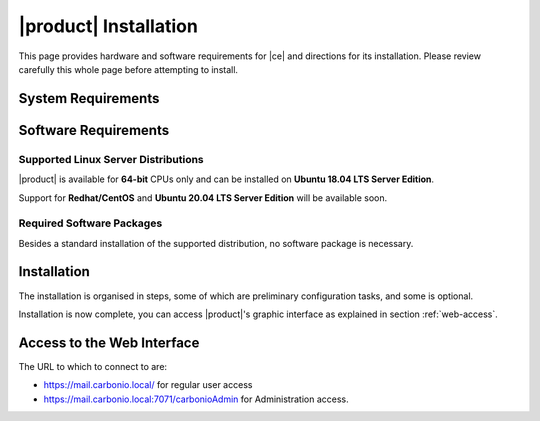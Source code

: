 ==========================
 |product| Installation
==========================

This page provides hardware and software requirements for |ce|
and directions for its installation. Please review carefully this
whole page before attempting to install.

.. _system-requirements:

System Requirements
===================

.. grid::
   :gutter: 2
	    
   .. grid-item-card::
      :columns: 6

      Hardware requirements
      ^^^^^

      .. csv-table::

	      "CPU", "Intel/AMD 64-bit CPU 1.5 GHz"
	      "RAM", "8 Gb"
	      "Disk space (Operating system and Carbonio CE)", "40 Gb"
	    
   .. grid-item-card::
      :columns: 6   

      Supported Virtualization Platforms
      ^^^^^

      .. csv-table::

	      VMware vSphere 6.x
	      VMware vSphere 7.x
	      XenServer
	      KVM
         Virtualbox (testing purposes only)
         
..
   .. grid::
      :gutter: 3

      .. grid-item-card::
	 :columns: 6

	 Testing/Evaluation environment
	 ^^^^^
	 .. csv-table::

	    "CPU", "Intel/AMD 64-bit CPU 1.5 GHz"
	    "RAM", "8 Gb"
	    "Disk space (Operating system and Carbonio CE)", "40 Gb"

      .. grid-item-card::
	 :columns: 6

	 Production environment
	 ^^^^^
	 .. csv-table::

	    "CPU", "Intel/AMD 64-bit CPU 1.5 GHz"
	    "RAM", "16 Gb"
	    "Disk space (Operating system and Carbonio CE)", "40 Gb"

.. _software-requirements:

Software Requirements
=====================

Supported Linux Server Distributions
------------------------------------

|product| is available for **64-bit** CPUs only and can be installed on
**Ubuntu 18.04 LTS Server Edition**.

Support for **Redhat/CentOS** and **Ubuntu 20.04 LTS Server Edition**
will be available soon.

..
  The following Linux distributions are supported.
  
   .. csv-table::

      Red Hat® Enterprise Linux® 9 (64-bit)
      Red Hat® Enterprise Linux® 8 (64-bit)
      Ubuntu 18.04 LTS Server Edition (64-bit)

   ..
         * Ubuntu 20.04 LTS Server Edition (64-bit)

.. _software-pakages:

Required Software Packages
--------------------------

Besides a standard installation of the supported distribution, no
software package is necessary.

..
   Depending on the platform, use either of the following commands as the
   ``root`` user to install it.

   *  Ubuntu:

      .. code:: bash

         # apt install dnsmasq

   * Red Hat:

     .. code:: bash

        # yum install dnsmasq


   .. seealso:: A guide to configure a local DNS server using dnsmasq is
      available on the |zx| Community portal:

      https://community.zextras.com/dns-server-installation-guide-on-centos-7-rhel-7-and-centos-8-rhel-8-using-dnsmasq/

   Once all these steps have been successfully accomplished, you can
   proceed to install |ce| packages. Please refer to
   :ref:`single-server-install` for directions

..
   .. _software_preconf:

   Required Configuration
   ----------------------

   For |ce| to operate properly, it is necessary to allow
   communication on specific ports.

   .. grid::
      :gutter: 2

      .. grid-item-card:: External connections
         :columns: 6

         Firewall ports
         ^^^^^

         .. csv-table::
       :header: "Port", "Service"
       :widths: 10 90

       "25", "Postfix incoming mail"
       "80", "unsecured connection to the Carbonio web client"
       "110", "external POP3 services"
       "143", "external IMAP services"
       "443", "secure connection to the Carbonio web client"
       "465", ":bdg-danger:`deprecated` SMTP authentication relay [1]_"
       "587", "Port for smtp autenticated relay, requires STARTTLS
       (or opportunistic SSL/TLS)"
       "993", "external IMAP secure access"
       "995", "external POP3 secure access"

         .. [1] This port is still used since in some cases it is
           considered safer than 587. It requires on-connection
           SSL.

         .. warning:: SMTP, IMAP, and POP3 ports should be exposed only
       if really needed, and preferably only accessible from a VPN
       tunnel, if possible, to reduce the attack surface.

      .. grid-item-card:: Internal connections
         :columns: 6

         Firewall ports
         ^^^^^

         .. csv-table::
       :header: "Port", "Service"
       :widths: 10 90

       "389", "unsecure LDAP connection"
       "636", "secure LDAP connection"
       "3310", "ClamAV antivirus access"
       "7025", "local mail exchange using the LMTP protocol"
       "7047", "used by the server to convert attachments"
       "7071", "secure access to the Administrator console"
       "7072", "NGINX discovery and authentication"
       "7073", "SASL discovery and authentication"
       "7110", "internal POP3 services"
       "7143", "internal IMAP services"
       "7171", "access Carbonio configuration daemon (zmconfigd)"
       "7306", "MySQL access"
       "7780", "the spell checker service access"
       "7993", "internal IMAP secure access"
       "7995", "internal POP3 secure access"
       "8080", "internal HTTP services access"
       "8443", "internal HTTPS services access"
       "9071", "used only in one case [2]_"
       "10024", "Amavis :octicon:`arrow-both` Postfix"
       "10025", "Amavis :octicon:`arrow-both`  OpenDKIM"
       "10026", "configuring Amavis policies"
       "10028", "Amavis :octicon:`arrow-both` content filter"
       "10029", "Postfix archives access"
       "10032", "Amavis :octicon:`arrow-both` SpamAssassin"
       "23232", "internal Amavis services access"
       "23233", "SNMP-responder access"
       "11211", "memcached access"

         .. [2] When the NGINX support for Administration Console and the
           ``mailboxd`` service run on the same host, this port can
           be used to avoid overlaps between the two services

.. _single-server-install:

Installation
============

The installation is organised in steps, some of which are preliminary
configuration tasks, and some is optional.

.. _pre-installation-steps:

.. div:: sd-fs-5

   :octicon:`gear` Pre-Installation Steps

.. _installation-step1:
.. card::
   :class-header: sd-font-weight-bold sd-fs-5
                  
   Step 1: Interfaces
   ^^^^^

   We suggest to set up two NICs on the server, and assigning to one
   a local IP address, so that |product| can always use it and rely on
   it even if the main, public IP address changes. This setup is also
   useful for testing purposes or when setting up a demo. 

   .. dropdown:: Example: Assign an IP Address to a local NIC.

      Assuming that a NIC identified as **enp0s3** is free on your
      system, for example in Virtualbox use a `Network adapter` of
      type **Internal Network**, you can assign it an IP address in
      the preferred way:

      * use the CLI, for example  :command:`ifconfig enp0s3 172.16.0.10 up`

      * Use netplan.io and add these lines to file
        :file:`/etc/netplan/01-netcfg.yaml`::

           eth1:
             dhcp4: false
             dhcp6: false
             addresses: [172.16.0.10/24]

        then issue the command :command:`netplan apply`

.. _installation-step2:

.. card::
   :class-header: sd-font-weight-bold sd-fs-5
                  
   Step 2: Setting Hostname
   ^^^^^

   |product| needs a valid FQDN as hostname and a valid entry in the
   :file:`/etc/hosts` file. To configure them, execute these two commands.

   1) first, set the hostname

      .. code:: console

         # hostnamectl set-hostname mail.carbonio.local
        
   2) then update :file:`/etc/hosts`

      .. code:: console

         # echo "172.16.0.10 mail.carbonio.local mail" >> /etc/hosts

.. _installation-step3:

.. card::
   :class-header: sd-font-weight-bold sd-fs-5
                  
   Step 3: DNS Resolution
   ^^^^^

   |product| needs valid DNS resolution for:
   
   - the domain (MX and A record)
   - the FQDN (A record)

   So make sure that the DNS is correctly configured for both **A**
   and **MX** records.

   .. dropdown:: Example: Set up of dnsmasq

      As an example, we provide here directions to install and
      configure **dnsmasq**. This task is **optional** and suitable
      for demo or testing purposes only.

      In case you can not rely on an existent DNS server for DNS
      resolution, or if you want to set up a local |product|
      installation for testing or demo purposes, you can install
      **dnsmasq**.

      .. code:: bash

         # apt install dnsmasq

      To configure it, add the following lines to file
      :file:`/etc/dnsmasq.conf`::

          server=1.1.1.1
          mx-host=carbonio.local,mail.carbonio.local,50
          host-record=carbonio.local,172.16.0.10
          host-record=mail.carbonio.local,172.16.0.10

      Finally, restart the **dnsmasq** service

        .. code:: console
                  
           # systemctl restart dnsmasq

.. _installation-step4:

.. Div:: sd-fs-5
         
   :octicon:`gear` Installation and Post-Installation
            
.. card::
   :class-header: sd-font-weight-bold sd-fs-5
                  
   Step 4: Repository Configuration and System Upgrade
   ^^^^^

   3) In order to add Carbonio CE's repository, go to the following page and fill in the form:

      https://www.zextras.com/carbonio-community-edition/#discoverproduct

      You will receive an e-mail containing: 

      * the URL of the repository
      * the GPG key of the repository

      Follow the instructions in the e-mail to add these data to your
      system, then continue with the next steps:

   4) update the list of packages
      
      .. code:: console
                
         # apt update 

   5) upgrade the system

      .. code:: console

         # apt upgrade

.. _installation-step5:
.. card::
   :class-header: sd-font-weight-bold sd-fs-5
                  
   Step 5: Installation and Configuration of |product|
   ^^^^^

   6) Installation of |product| requires to run the command

      .. code:: console

         # apt install carbonio-ce

   7) In order to carry out the initial configuration and start
      |product|, execute

      .. code:: console
                 
         # carbonio-bootstrap

      .. dropdown:: What does ``carbonio-bootstrap`` do?

         This command makes a few checks and then starts the
         installation, during which a few messages are shown,
         including the name of the log file that will store all
         messages produced during the process::

           Operations logged to /tmp/zmsetup.20211014-154807.log

         In case the connection is lost during the installation, it is
         possible to log in again and check the content of that file
         for information about the status of the installation. If the
         file does not exist anymore, the installation has already
         been completed and in that case the log file can be found in
         directory :file:`/opt/zextras/log`.

         The first part of the bootstrap enables all necessary
         services and creates a new administrator account
         (zextras\@carbonio.local), initially **without password**
         (see below for instruction to set it).

      Before finalising the bootstrap, press :bdg-dark-line:`y` to apply the
      configuration. The process will continue until its completion:
      click :bdg-dark-line:`Enter` to continue.

   8) create a password for the ``zextras@carbonio.local`` user. Log
      in to a shell terminal as the ``zextras`` user and execute these
      two commands. The first allows to switch to the ``zextras``
      user, with the second you actually change the password.

       .. code:: console

          # su - zextras
          # zmprov setpassword zextras@carbonio.local newpassword

       Make sure that ``newpassword`` meets good security criteria.

       .. rubric:: The ``zextras`` and ``zextras@carbonio.local`` users

       There is a clear distinction between these two users, which are
       intended to execute different tasks:

       ``zextras``
          This the **unix** account of the administrator and must be
          used to carry out administrative tasks from the command line.

       ``zextras@carbonio.local``
          This is the default administrator user to be used to access
          the Admin UI and manage |product| from the web interface.

.. div:: sd-mt-5

.. _installation-complete:

.. div:: sd-fs-5 

   :octicon:`thumbsup`  Installation Complete

Installation is now complete, you can access |product|\ 's graphic
interface as explained in section :ref:`web-access`.

.. seealso:: Our Community portal features a guide that delves more
   into details of the installation process:

   https://community.zextras.com/how-to-deploy-a-private-e-mail-server-for-free-using-zextras-carbonio-ce/


.. multiserver installation is not yet available
   
   .. _multi-server-install:

   Multi-server Installation
   =========================

.. _web-access:

Access to the Web Interface
===========================

The URL to which to connect to are:

* https://mail.carbonio.local/ for regular user access
* https://mail.carbonio.local:7071/carbonioAdmin for Administration access.

  
..
   After the successful installation and bootstrap, it is possible to
   access the Web interface of Carbonio and to install more |ce|
   packages to add functionalities to the base system.

   Additional Software Packges
   ===========================

   Once the installation and initial configuration of Carbonio CE has
   been completed successfully, it is possible to install
   packages that provide additional functionalities, including Drive
   and Team. To do so, simply execute::
 
    apt install -y carbonio-drive carbonio-team
